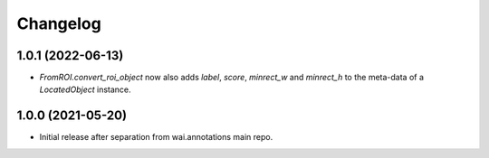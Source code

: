 Changelog
=========

1.0.1 (2022-06-13)
------------------

- `FromROI.convert_roi_object` now also adds `label`, `score`, `minrect_w` and `minrect_h` to the
  meta-data of a `LocatedObject` instance.


1.0.0 (2021-05-20)
------------------

- Initial release after separation from wai.annotations main repo.
